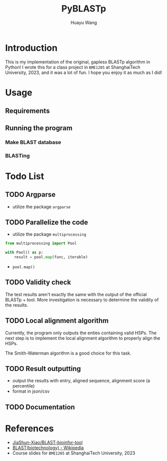 #+title: PyBLASTp
#+author: Huayu Wang

* Introduction
This is my implementation of the original, gapless BLASTp algorithm in Python! I wrote this for a class project in ~BME1205~ at ShanghaiTech University, 2023, and it was a lot of fun. I hope you enjoy it as much as I did!

* Usage
** Requirements
** Running the program
*** Make BLAST database
*** BLASTing

* Todo List
** TODO Argparse
- utilize the package ~argparse~
** TODO Parallelize the code
- utilize the package ~multiprocessing~
#+begin_src python
from multiprocessing import Pool

with Pool() as p:
    result = pool.map(func, iterable)
#+end_src
- ~pool.map()~

** TODO Validity check
The test results aren't exactly the same with the output of the official BLASTp + tool. More investigation is necessary to determine the validity of the results.

** TODO Local alignment algorithm
Currently, the program only outputs the enties containing valid HSPs. The next step is to implement the local alignment algorithm to properly align the HSPs.

The Smith-Waterman algorithm is a good choice for this task.

** TODO Result outputting
- output the results with entry, aligned sequence, alignment score (a percentile)
- format in json/csv

** TODO Documentation

* References
- [[https://github.com/JiaShun-Xiao/BLAST-bioinfor-tool][JiaShun-Xiao/BLAST-bioinfor-tool]]
- [[https://en.wikipedia.org/wiki/BLAST_(biotechnology)][BLAST(biotechnology) - Wikipedia]]
- Course slides for ~BME1205~ at ShanghaiTech University, 2023
